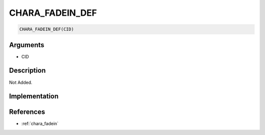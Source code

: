 .. _CHARA_FADEIN_DEF:

CHARA_FADEIN_DEF
========================

.. code-block:: text

	CHARA_FADEIN_DEF(CID)


Arguments
------------

* CID

Description
-------------

Not Added.

Implementation
-------------


References
-------------
* :ref:`chara_fadein`
